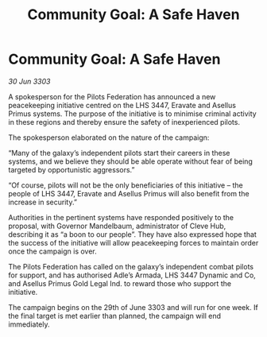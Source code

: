 :PROPERTIES:
:ID:       b42d0940-7a86-4604-8eb2-86ef36c23f9b
:END:
#+title: Community Goal: A Safe Haven
#+filetags: :CommunityGoal:3303:galnet:

* Community Goal: A Safe Haven

/30 Jun 3303/

A spokesperson for the Pilots Federation has announced a new peacekeeping initiative centred on the LHS 3447, Eravate and Asellus Primus systems. The purpose of the initiative is to minimise criminal activity in these regions and thereby ensure the safety of inexperienced pilots. 

The spokesperson elaborated on the nature of the campaign: 

“Many of the galaxy’s independent pilots start their careers in these systems, and we believe they should be able operate without fear of being targeted by opportunistic aggressors.” 

“Of course, pilots will not be the only beneficiaries of this initiative – the people of LHS 3447, Eravate and Asellus Primus will also benefit from the increase in security.” 

Authorities in the pertinent systems have responded positively to the proposal, with Governor Mandelbaum, administrator of Cleve Hub, describing it as “a boon to our people”. They have also expressed hope that the success of the initiative will allow peacekeeping forces to maintain order once the campaign is over. 

The Pilots Federation has called on the galaxy’s independent combat pilots for support, and has authorised Adle’s Armada, LHS 3447 Dynamic and Co, and Asellus Primus Gold Legal Ind. to reward those who support the initiative. 

The campaign begins on the 29th of June 3303 and will run for one week. If the final target is met earlier than planned, the campaign will end immediately.
